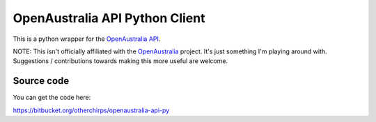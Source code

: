 OpenAustralia API Python Client
===============================

This is a python wrapper for the `OpenAustralia API <http://www.openaustralia.org.au/api>`_.

NOTE: This isn't officially affiliated with the `OpenAustralia <http://www.openaustralia.org.au>`_ project. 
It's just something I'm playing around with. Suggestions / contributions towards making this more useful are welcome.

Source code
-----------

You can get the code here:

https://bitbucket.org/otherchirps/openaustralia-api-py


